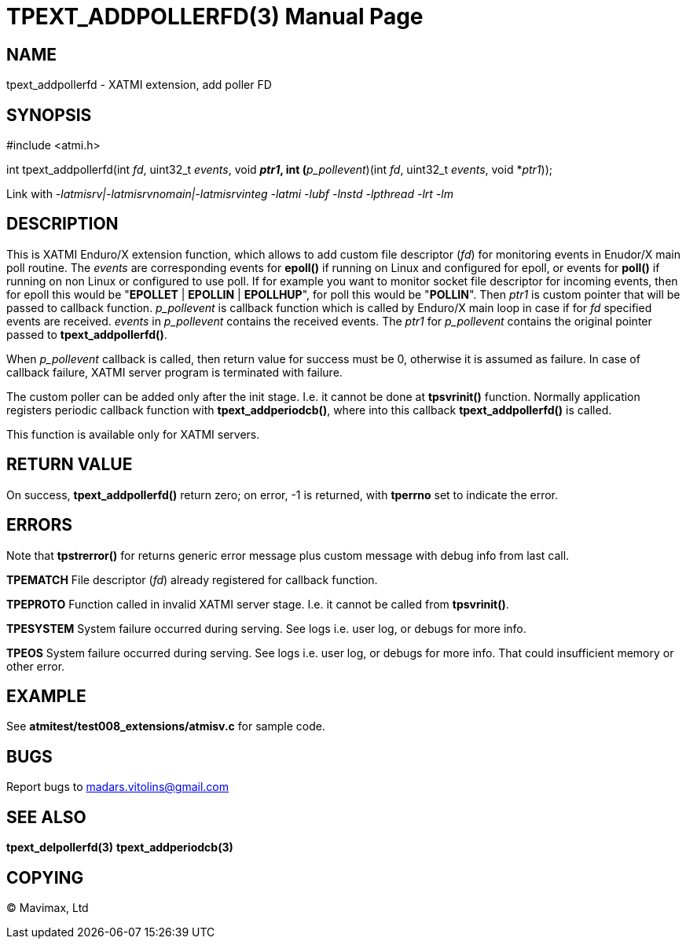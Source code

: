 TPEXT_ADDPOLLERFD(3)
====================
:doctype: manpage


NAME
----
tpext_addpollerfd - XATMI extension, add poller FD


SYNOPSIS
--------
#include <atmi.h>

int tpext_addpollerfd(int 'fd', uint32_t 'events', void *'ptr1', int (*'p_pollevent')(int 'fd', uint32_t 'events', void *'ptr1'));

Link with '-latmisrv|-latmisrvnomain|-latmisrvinteg -latmi -lubf -lnstd -lpthread -lrt -lm'

DESCRIPTION
-----------
This is XATMI Enduro/X extension function, which allows to add custom file descriptor ('fd') for monitoring events in Enudor/X main poll routine. The 'events' are corresponding events for *epoll()* if running on Linux and configured for epoll, or events for *poll()* if running on non Linux or configured to use poll. If for example you want to monitor socket file descriptor for incoming events, then for epoll this would be "*EPOLLET* | *EPOLLIN* | *EPOLLHUP*", for poll this would be "*POLLIN*". Then 'ptr1' is custom pointer that will be passed to callback function. 'p_pollevent' is callback function which is called by Enduro/X main loop in case if for 'fd' specified events are received. 'events' in 'p_pollevent' contains the received events. The 'ptr1' for 'p_pollevent' contains the original pointer passed to *tpext_addpollerfd()*.

When 'p_pollevent' callback is called, then return value for success must be 0, otherwise it is assumed as failure. In case of callback failure, XATMI server program is terminated with failure.

The custom poller can be added only after the init stage. I.e. it cannot be done at *tpsvrinit()* function. Normally application registers periodic callback function with *tpext_addperiodcb()*, where into this callback *tpext_addpollerfd()* is called.

This function is available only for XATMI servers.

RETURN VALUE
------------
On success, *tpext_addpollerfd()* return zero; on error, -1 is returned, with *tperrno* set to indicate the error.

ERRORS
------
Note that *tpstrerror()* for returns generic error message plus custom message with debug info from last call.

*TPEMATCH* File descriptor ('fd') already registered for callback function.

*TPEPROTO* Function called in invalid XATMI server stage. I.e. it cannot be called from *tpsvrinit()*.

*TPESYSTEM* System failure occurred during serving. See logs i.e. user log, or debugs for more info.

*TPEOS* System failure occurred during serving. See logs i.e. user log, or debugs for more info. That could insufficient memory or other error.

EXAMPLE
-------
See *atmitest/test008_extensions/atmisv.c* for sample code.

BUGS
----
Report bugs to madars.vitolins@gmail.com

SEE ALSO
--------
*tpext_delpollerfd(3)* *tpext_addperiodcb(3)*

COPYING
-------
(C) Mavimax, Ltd

